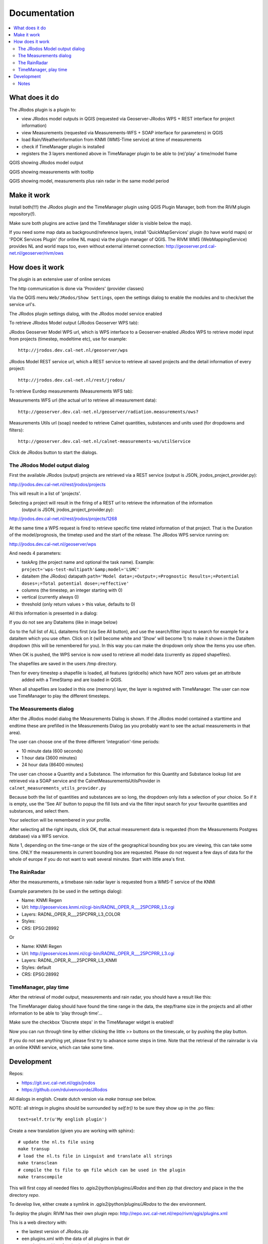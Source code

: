 
Documentation
=============

.. contents::
   :local:


What does it do
---------------

The JRodos plugin is a plugin to:

- view JRodos model outputs in QGIS (requested via Geoserver-JRodos WPS + REST interface for project information)
- view Measurements (requested via Measurements-WFS + SOAP interface for parameters) in QGIS
- load Rain/Weatherinformation from KNMI (WMS-Time service) at time of measurements
- check if TimeManager plugin is installed
- registers the 3 layers mentioned above in TimeManager plugin to be able to (re)'play' a time/model frame

QGIS showing JRodos model output

.. image:: img/jrodos_output.png
   :width: 100 %

QGIS showing measurements with tooltip

.. image:: img/measurements_tooltip.png
   :width: 100 %

QGIS showing model, measurements plus rain radar in the same model period

.. image:: img/jrodos_measurements_rain.png
   :width: 100 %

Make it work
------------

Install both(!!!) the JRodos plugin and the TimeManager plugin using QGIS Plugin Manager,
both from the RIVM plugin repository(!).

Make sure both plugins are active (and the TimeManager slider is visible below the map).

If you need some map data as background/reference layers, install 'QuickMapServices' plugin (to have world maps)
or 'PDOK Services Plugin' (for online NL maps) via the plugin manager of QGIS.
The RIVM WMS (WebMappingService) provides NL and world maps too,
even without external internet connection: http://geoserver.prd.cal-net.nl/geoserver/rivm/ows


How does it work
----------------

The plugin is an extensive user of online services

The http communication is done via 'Providers' (provider classes)

Via the QGIS menu ``Web/JRodos/Show Settings``, open the settings dialog to enable the modules
and to check/set the service url's.

The JRodos plugin settings dialog, with the JRodos model service enabled

.. image:: img/jrodos_settings_dialog.png

To retrieve JRodos Model output (JRodos Geoserver WPS tab):

JRodos Geoserver Model WPS url, which is WPS interface to a Geoserver-enabled JRodos WPS to retrieve
model input from projects (timestep, modeltime etc), use for example::

  http://jrodos.dev.cal-net.nl/geoserver/wps


JRodos Model REST service url, which a REST service to retrieve all saved projects
and the detail information of every project::

  http://jrodos.dev.cal-net.nl/rest/jrodos/


To retrieve Eurdep measurements (Measurements WFS tab):

Measurements WFS url (the actual url to retrieve all measurement data)::

  http://geoserver.dev.cal-net.nl/geoserver/radiation.measurements/ows?


Measurements Utils url (soap) needed to retrieve Calnet quantities, substances and units used
(for dropdowns and filters)::

  http://geoserver.dev.cal-net.nl/calnet-measurements-ws/utilService

Click de JRodos button to start the dialogs.


The JRodos Model output dialog
..............................

First the available JRodos (output) projects are retrieved via a REST service (output is JSON, jrodos_project_provider.py):

http://jrodos.dev.cal-net.nl/rest/jrodos/projects

This will result in a list of 'projects'.

Selecting a project will result in the firing of a REST url to retrieve the information of the information
 (output is JSON, jrodos_project_provider.py):

http://jrodos.dev.cal-net.nl/rest/jrodos/projects/1268

At the same time a WPS request is fired to retrieve specific time related information of that project.
That is the Duration of the model/prognosis, the timetep used and the start of the release.
The JRodos WPS service running on:

http://jrodos.dev.cal-net.nl/geoserver/wps

And needs 4 parameters:

- taskArg (the project name and optional the task name). Example: ``project='wps-test-multipath'&amp;model='LSMC'``
- dataitem (the JRodos) datapath ``path='Model data=;=Output=;=Prognostic Results=;=Potential doses=;=Total potential dose=;=effective'``
- columns (the timestep, an integer starting with 0)
- vertical (currently always 0)
- threshold (only return values > this value, defaults to 0)

All this information is presented in a dialog:

.. image:: img/jrodos_project_task.png

If you do not see any Dataitems (like in image below)

.. image:: img/jrodos_dataitem_filter.png

Go to the full list of ALL dataitems first (via See All button), and use the search/filter input to search
for example for a dataitem which you use often. Click on it (will become white and 'Show' will become 1)
to make it shown in the Dataitem dropdown (this will be remembered for you).
In this way you can make the dropdown only show the items you use often.

When OK is pushed, the WPS service is now used to retrieve all model data (currently as zipped shapefiles).

The shapefiles are saved in the users /tmp directory.

Then for every timestep a shapefile is loaded, all features (gridcells) which have NOT zero values get an attribute
 added with a TimeStamp and are loaded in QGIS.

When all shapefiles are loaded in this one (memory) layer, the layer is registred with TimeManager.
The user can now use TimeManager to play the different timesteps.


The Measurements dialog
.......................

After the JRodos model dialog the Measurements Dialog is shown. If the JRodos model contained a starttime and endtime
these are prefilled in the Measurements Dialog (as you probably want to see the actual measurements in that area).

.. image:: img/jrodos_requesting_model_measurements.png
   :width: 100 %

The user can choose one of the three different 'integration'-time periods:

- 10 minute data (600 seconds)
- 1 hour data (3600 minutes)
- 24 hour data (86400 minutes)

The user can choose a Quantity and a Substance. The information for this Quantity and Substance lookup list
are retrieved via a SOAP service and the CalnetMeasurementsUtilsProvider in ``calnet_measurements_utils_provider.py``

Because both the list of quantities and substances are so long, the dropdown only lists a selection of your
choice. So if it is empty, use the 'See All' button to popup the fill lists and via the filter input search
for your favourite quantities and substances, and select them.

.. image:: img/jrodos_quantity_filter.png

Your selection will be remembered in your profile.

After selecting all the right inputs, click OK, that actual measurement data is requested (from the Measurements Postgres database) via a WFS service.

Note 1, depending on the time-range or the size of the geographical bounding box you are viewing,
this can take some time. ONLY the measurements in current bounding box are requested. Please do not request a few
days of data for the whole of europe if you do not want to wait several minutes. Start with little area's first.

The RainRadar
.............

After the measurements, a timebase rain radar layer is requested from a WMS-T service of the KNMI

Example parameters (to be used in the settings dialog):

- Name: KNMI Regen
- Url: http://geoservices.knmi.nl/cgi-bin/RADNL_OPER_R___25PCPRR_L3.cgi
- Layers: RADNL_OPER_R___25PCPRR_L3_COLOR
- Styles:
- CRS: EPSG:28992

Or

- Name: KNMI Regen
- Url: http://geoservices.knmi.nl/cgi-bin/RADNL_OPER_R___25PCPRR_L3.cgi
- Layers: RADNL_OPER_R___25PCPRR_L3_KNMI
- Styles: default
- CRS: EPSG:28992

TimeManager, play time
......................

After the retrieval of model output, measurements and rain radar, you should have a result like this:

.. image:: img/jrodos_measurements_rain.png
   :width: 100 %

The TimeManager dialog should have found the time range in the data, the step/frame size in the projects and all other
information to be able to 'play through time'...

Make sure the checkbox 'Discrete steps' in the TimeManager widget is enabled!

Now you can run through time by either clicking the little >> buttons on the timescale, or by pushing the play button.

If you do not see anything yet, please first try to advance some steps in time. Note that the retrieval of the
rainradar is via an online KNMI service, which can take some time.

Development
-----------

Repos:

- https://git.svc.cal-net.nl/qgis/jrodos
- https://github.com/rduivenvoorde/JRodos

All dialogs in english. Create dutch version via `make transup` see below.

NOTE: all strings in plugins should be surrounded by `self.tr()` to be sure
they show up in the .po files::

 text=self.tr(u'My english plugin')

Create a new translation (given you are working with sphinx)::

  # update the nl.ts file using
  make transup
  # load the nl.ts file in Linguist and translate all strings
  make transclean
  # compile the ts file to qm file which can be used in the plugin
  make transcompile

This will first copy all needed files to `.qgis2/python/plugins/JRodos` and then zip that directory
and place in the the directory `repo`.

To develop live, either create a symlink in `.qgis2/python/plugins/JRodos` to the dev environment.

To deploy the plugin: RIVM has their own plugin repo: http://repo.svc.cal-net.nl/repo/rivm/qgis/plugins.xml

This is a web directory with:

- the lastest version of JRodos.zip
- een plugins.xml with the data of all plugins in that dir
- een plugins.xsl just for viewing the xml

Creating a new version:

- in JRodos/metadata.txt in item General, upgrade the 'version' number

- in plugins.xml on website and repo update the element::

 <pyqgis_plugin name="SectorPlot" version="0.4">

- create a new zip (via make zip)

- scp both plugins.xml and SectorPlot.zip to the web dir on repo.svc.cal-net.nl


Notes
.....

Plugin is developed using PyCharm


